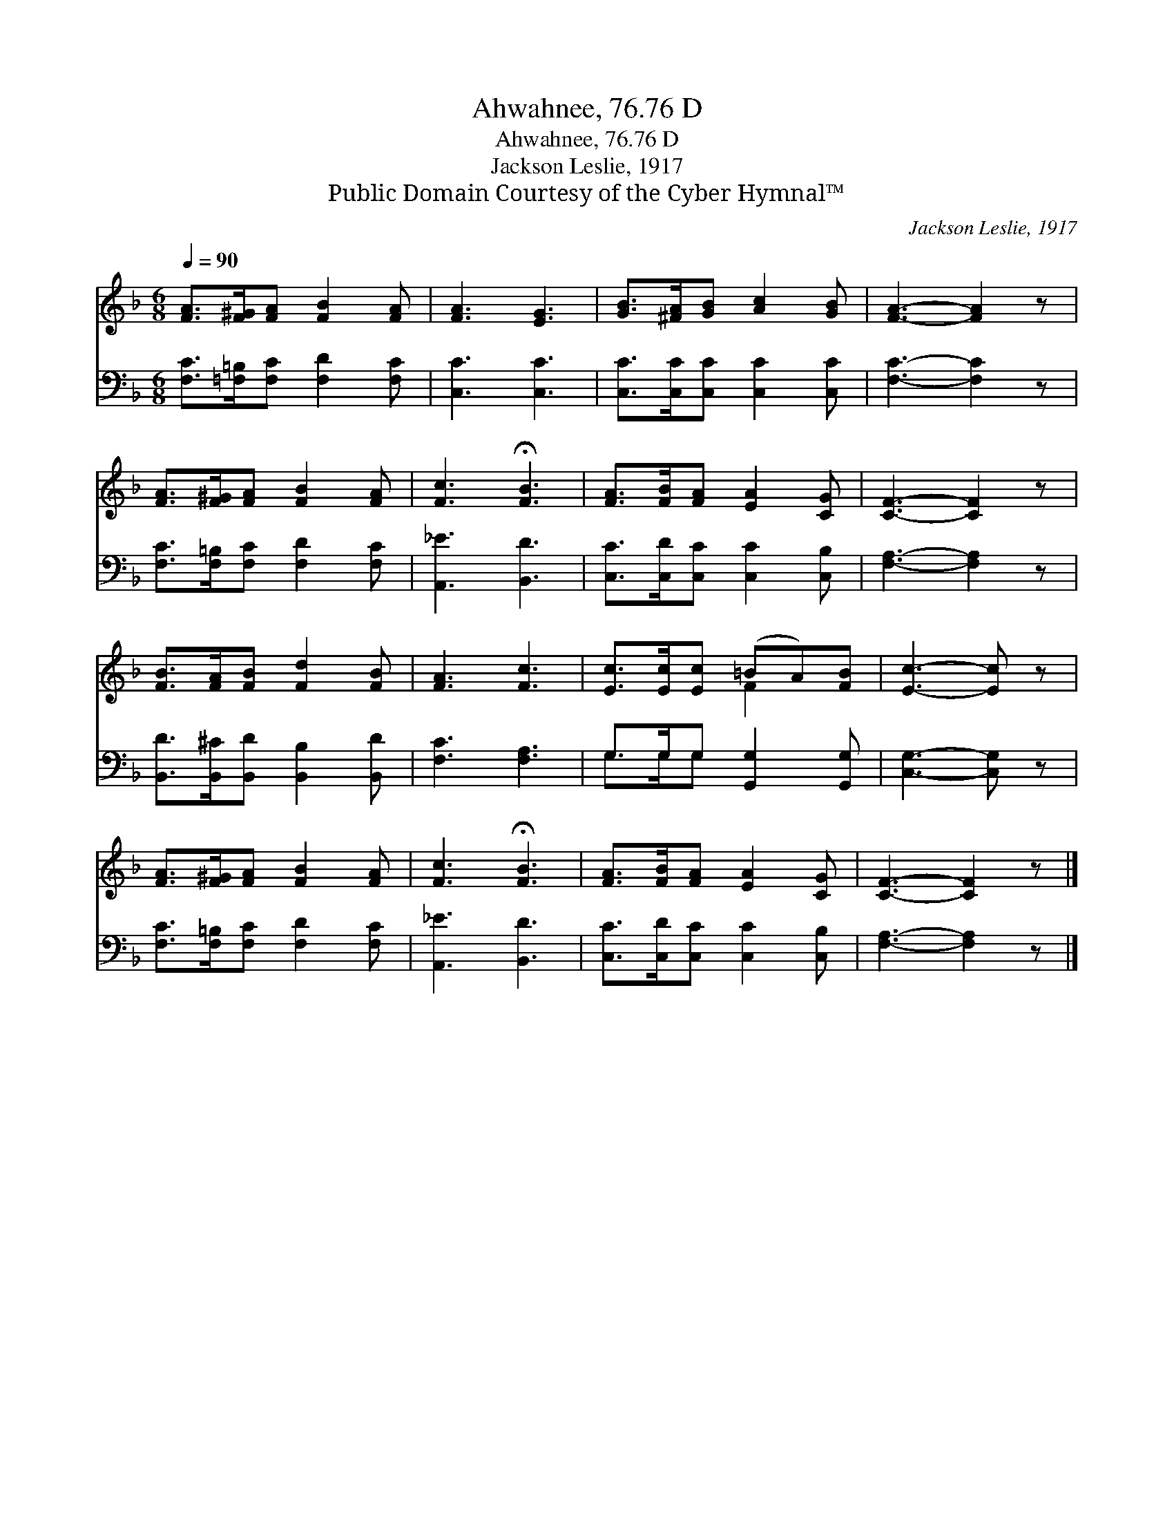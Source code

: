 X:1
T:Ahwahnee, 76.76 D
T:Ahwahnee, 76.76 D
T:Jackson Leslie, 1917
T:Public Domain Courtesy of the Cyber Hymnal™
C:Jackson Leslie, 1917
Z:Public Domain
Z:Courtesy of the Cyber Hymnal™
%%score ( 1 2 ) ( 3 4 )
L:1/8
Q:1/4=90
M:6/8
K:F
V:1 treble 
V:2 treble 
V:3 bass 
V:4 bass 
V:1
 [FA]>[F^G][FA] [FB]2 [FA] | [FA]3 [EG]3 | [GB]>[^FA][GB] [Ac]2 [GB] | [FA]3- [FA]2 z | %4
 [FA]>[F^G][FA] [FB]2 [FA] | [Fc]3 !fermata![FB]3 | [FA]>[FB][FA] [EA]2 [CG] | [CF]3- [CF]2 z | %8
 [FB]>[FA][FB] [Fd]2 [FB] | [FA]3 [Fc]3 | [Ec]>[Ec][Ec] (=BA)[FB] | [Ec]3- [Ec] z | %12
 [FA]>[F^G][FA] [FB]2 [FA] | [Fc]3 !fermata![FB]3 | [FA]>[FB][FA] [EA]2 [CG] | [CF]3- [CF]2 z |] %16
V:2
 x6 | x6 | x6 | x6 | x6 | x6 | x6 | x6 | x6 | x6 | x3 F2 x | x5 | x6 | x6 | x6 | x6 |] %16
V:3
 [F,C]>[=F,=B,][F,C] [F,D]2 [F,C] | [C,C]3 [C,C]3 | [C,C]>[C,C][C,C] [C,C]2 [C,C] | %3
 [F,C]3- [F,C]2 z | [F,C]>[F,=B,][F,C] [F,D]2 [F,C] | [A,,_E]3 [B,,D]3 | %6
 [C,C]>[C,D][C,C] [C,C]2 [C,B,] | [F,A,]3- [F,A,]2 z | [B,,D]>[B,,^C][B,,D] [B,,B,]2 [B,,D] | %9
 [F,C]3 [F,A,]3 | G,>G,G, [G,,G,]2 [G,,G,] | [C,G,]3- [C,G,] z | [F,C]>[F,=B,][F,C] [F,D]2 [F,C] | %13
 [A,,_E]3 [B,,D]3 | [C,C]>[C,D][C,C] [C,C]2 [C,B,] | [F,A,]3- [F,A,]2 z |] %16
V:4
 x6 | x6 | x6 | x6 | x6 | x6 | x6 | x6 | x6 | x6 | G,>G,G, x3 | x5 | x6 | x6 | x6 | x6 |] %16

